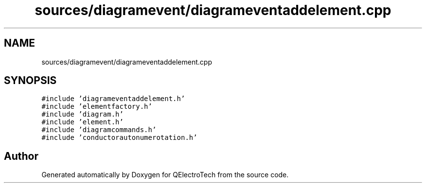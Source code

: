 .TH "sources/diagramevent/diagrameventaddelement.cpp" 3 "Thu Aug 27 2020" "Version 0.8-dev" "QElectroTech" \" -*- nroff -*-
.ad l
.nh
.SH NAME
sources/diagramevent/diagrameventaddelement.cpp
.SH SYNOPSIS
.br
.PP
\fC#include 'diagrameventaddelement\&.h'\fP
.br
\fC#include 'elementfactory\&.h'\fP
.br
\fC#include 'diagram\&.h'\fP
.br
\fC#include 'element\&.h'\fP
.br
\fC#include 'diagramcommands\&.h'\fP
.br
\fC#include 'conductorautonumerotation\&.h'\fP
.br

.SH "Author"
.PP 
Generated automatically by Doxygen for QElectroTech from the source code\&.
